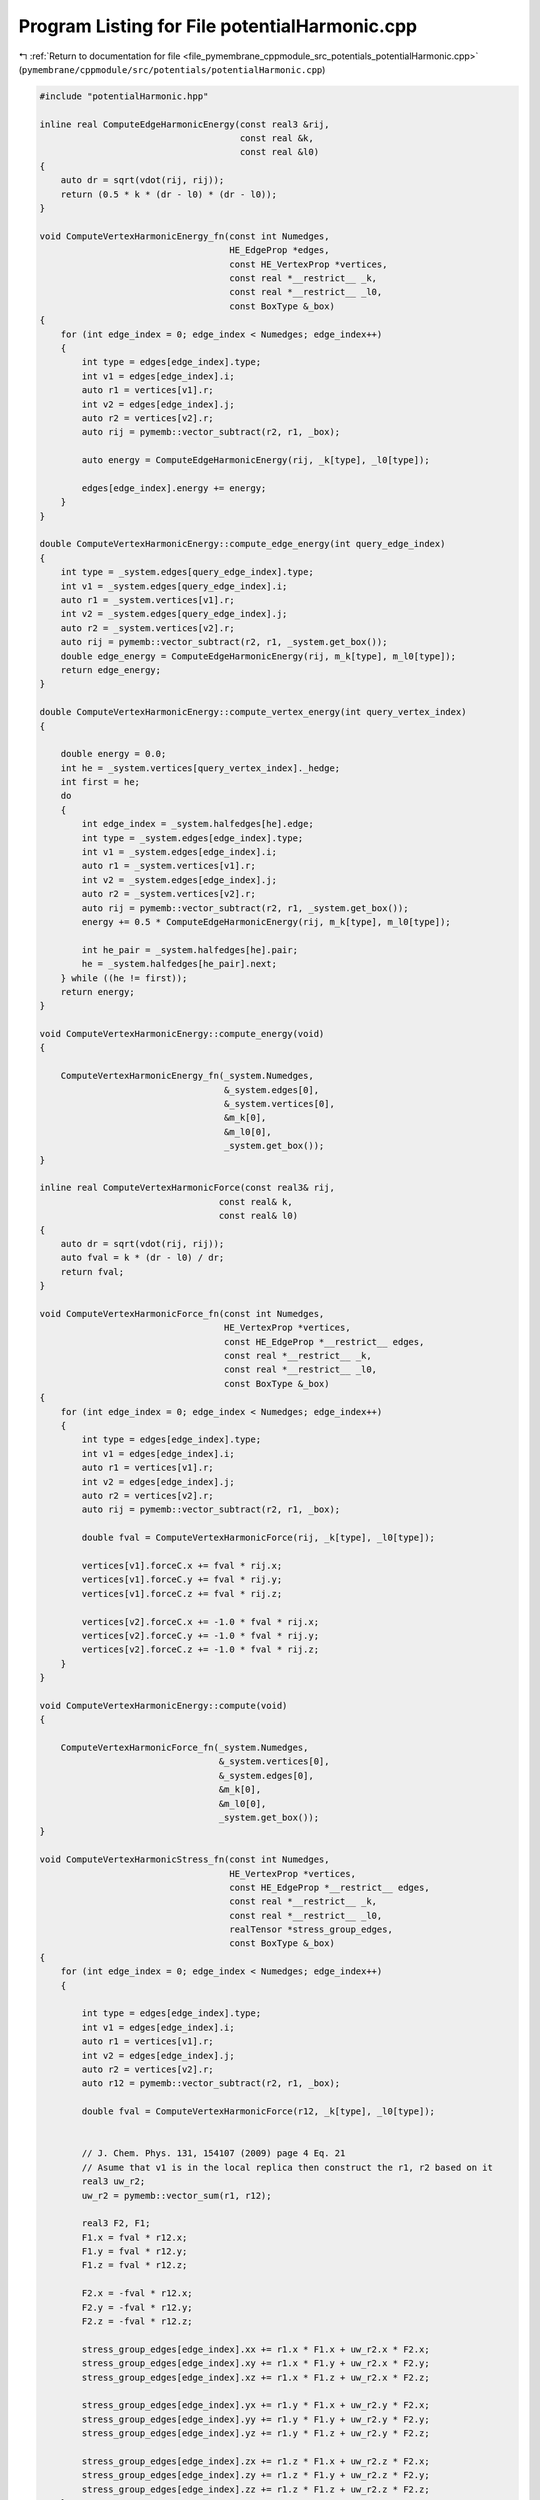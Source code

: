 
.. _program_listing_file_pymembrane_cppmodule_src_potentials_potentialHarmonic.cpp:

Program Listing for File potentialHarmonic.cpp
==============================================

|exhale_lsh| :ref:`Return to documentation for file <file_pymembrane_cppmodule_src_potentials_potentialHarmonic.cpp>` (``pymembrane/cppmodule/src/potentials/potentialHarmonic.cpp``)

.. |exhale_lsh| unicode:: U+021B0 .. UPWARDS ARROW WITH TIP LEFTWARDS

.. code-block:: cpp

   #include "potentialHarmonic.hpp"
   
   inline real ComputeEdgeHarmonicEnergy(const real3 &rij,
                                         const real &k,
                                         const real &l0)
   {
       auto dr = sqrt(vdot(rij, rij));
       return (0.5 * k * (dr - l0) * (dr - l0));
   }
   
   void ComputeVertexHarmonicEnergy_fn(const int Numedges,
                                       HE_EdgeProp *edges,
                                       const HE_VertexProp *vertices,
                                       const real *__restrict__ _k,
                                       const real *__restrict__ _l0,
                                       const BoxType &_box)
   {
       for (int edge_index = 0; edge_index < Numedges; edge_index++)
       {
           int type = edges[edge_index].type;
           int v1 = edges[edge_index].i;
           auto r1 = vertices[v1].r;
           int v2 = edges[edge_index].j;
           auto r2 = vertices[v2].r;
           auto rij = pymemb::vector_subtract(r2, r1, _box);
   
           auto energy = ComputeEdgeHarmonicEnergy(rij, _k[type], _l0[type]);
   
           edges[edge_index].energy += energy;
       }
   }
   
   double ComputeVertexHarmonicEnergy::compute_edge_energy(int query_edge_index)
   {
       int type = _system.edges[query_edge_index].type;
       int v1 = _system.edges[query_edge_index].i;
       auto r1 = _system.vertices[v1].r;
       int v2 = _system.edges[query_edge_index].j;
       auto r2 = _system.vertices[v2].r;
       auto rij = pymemb::vector_subtract(r2, r1, _system.get_box());
       double edge_energy = ComputeEdgeHarmonicEnergy(rij, m_k[type], m_l0[type]);
       return edge_energy;
   }
   
   double ComputeVertexHarmonicEnergy::compute_vertex_energy(int query_vertex_index)
   {
   
       double energy = 0.0;
       int he = _system.vertices[query_vertex_index]._hedge;
       int first = he;
       do
       {
           int edge_index = _system.halfedges[he].edge;
           int type = _system.edges[edge_index].type;
           int v1 = _system.edges[edge_index].i;
           auto r1 = _system.vertices[v1].r;
           int v2 = _system.edges[edge_index].j;
           auto r2 = _system.vertices[v2].r;
           auto rij = pymemb::vector_subtract(r2, r1, _system.get_box());
           energy += 0.5 * ComputeEdgeHarmonicEnergy(rij, m_k[type], m_l0[type]);
           
           int he_pair = _system.halfedges[he].pair;
           he = _system.halfedges[he_pair].next;
       } while ((he != first));
       return energy;
   }
   
   void ComputeVertexHarmonicEnergy::compute_energy(void)
   {
   
       ComputeVertexHarmonicEnergy_fn(_system.Numedges,
                                      &_system.edges[0],
                                      &_system.vertices[0],
                                      &m_k[0],
                                      &m_l0[0],
                                      _system.get_box());
   }
   
   inline real ComputeVertexHarmonicForce(const real3& rij,
                                     const real& k,
                                     const real& l0)
   {
       auto dr = sqrt(vdot(rij, rij));
       auto fval = k * (dr - l0) / dr;
       return fval;
   }
   
   void ComputeVertexHarmonicForce_fn(const int Numedges,
                                      HE_VertexProp *vertices,
                                      const HE_EdgeProp *__restrict__ edges,
                                      const real *__restrict__ _k,
                                      const real *__restrict__ _l0,
                                      const BoxType &_box)
   {
       for (int edge_index = 0; edge_index < Numedges; edge_index++)
       {
           int type = edges[edge_index].type;
           int v1 = edges[edge_index].i;
           auto r1 = vertices[v1].r;
           int v2 = edges[edge_index].j;
           auto r2 = vertices[v2].r;
           auto rij = pymemb::vector_subtract(r2, r1, _box);
   
           double fval = ComputeVertexHarmonicForce(rij, _k[type], _l0[type]);
   
           vertices[v1].forceC.x += fval * rij.x;
           vertices[v1].forceC.y += fval * rij.y;
           vertices[v1].forceC.z += fval * rij.z;
   
           vertices[v2].forceC.x += -1.0 * fval * rij.x;
           vertices[v2].forceC.y += -1.0 * fval * rij.y;
           vertices[v2].forceC.z += -1.0 * fval * rij.z;
       }
   }
   
   void ComputeVertexHarmonicEnergy::compute(void)
   {
   
       ComputeVertexHarmonicForce_fn(_system.Numedges,
                                     &_system.vertices[0],
                                     &_system.edges[0],
                                     &m_k[0],
                                     &m_l0[0],
                                     _system.get_box());
   }
   
   void ComputeVertexHarmonicStress_fn(const int Numedges,
                                       HE_VertexProp *vertices,
                                       const HE_EdgeProp *__restrict__ edges,
                                       const real *__restrict__ _k,
                                       const real *__restrict__ _l0,
                                       realTensor *stress_group_edges,
                                       const BoxType &_box)
   {
       for (int edge_index = 0; edge_index < Numedges; edge_index++)
       {
   
           int type = edges[edge_index].type;
           int v1 = edges[edge_index].i;
           auto r1 = vertices[v1].r;
           int v2 = edges[edge_index].j;
           auto r2 = vertices[v2].r;
           auto r12 = pymemb::vector_subtract(r2, r1, _box);
   
           double fval = ComputeVertexHarmonicForce(r12, _k[type], _l0[type]);
   
           
           // J. Chem. Phys. 131, 154107 (2009) page 4 Eq. 21
           // Asume that v1 is in the local replica then construct the r1, r2 based on it
           real3 uw_r2;
           uw_r2 = pymemb::vector_sum(r1, r12);
   
           real3 F2, F1;
           F1.x = fval * r12.x;
           F1.y = fval * r12.y;
           F1.z = fval * r12.z;
   
           F2.x = -fval * r12.x;
           F2.y = -fval * r12.y;
           F2.z = -fval * r12.z;
   
           stress_group_edges[edge_index].xx += r1.x * F1.x + uw_r2.x * F2.x;
           stress_group_edges[edge_index].xy += r1.x * F1.y + uw_r2.x * F2.y;
           stress_group_edges[edge_index].xz += r1.x * F1.z + uw_r2.x * F2.z;
   
           stress_group_edges[edge_index].yx += r1.y * F1.x + uw_r2.y * F2.x;
           stress_group_edges[edge_index].yy += r1.y * F1.y + uw_r2.y * F2.y;
           stress_group_edges[edge_index].yz += r1.y * F1.z + uw_r2.y * F2.z;
   
           stress_group_edges[edge_index].zx += r1.z * F1.x + uw_r2.z * F2.x;
           stress_group_edges[edge_index].zy += r1.z * F1.y + uw_r2.z * F2.y;
           stress_group_edges[edge_index].zz += r1.z * F1.z + uw_r2.z * F2.z;
       }
   }
   
   void ComputeVertexHarmonicEnergy::compute_stress(void)
   {
       ComputeVertexHarmonicStress_fn(_system.Numedges,
                                      &_system.vertices[0],
                                      &_system.edges[0],
                                      &m_k[0],
                                      &m_l0[0],
                                      &_system.stress_group_edges[0],
                                      _system.get_box());
   }
   
   void ComputeVertexHarmonicStressAtom_fn(const int Numedges,
                                           HE_VertexProp *vertices,
                                           const HE_EdgeProp *__restrict__ edges,
                                           const real *__restrict__ _k,
                                           const real *__restrict__ _l0,
                                           realTensor *stress_virial_atom,
                                           const BoxType &_box)
   {
       for (int edge_index = 0; edge_index < Numedges; edge_index++)
       {
           int type = edges[edge_index].type;
           int v1 = edges[edge_index].i;
           auto r1 = vertices[v1].r;
           int v2 = edges[edge_index].j;
           auto r2 = vertices[v2].r;
           auto r12 = pymemb::vector_subtract(r2, r1, _box);
   
           double fval = ComputeVertexHarmonicForce(r12, _k[type], _l0[type]);
   
           // J. Chem. Phys. 131, 154107 (2009) page 4 Eq. 21
           // Asume that v1 is in the local replica then contruct the r1, r2 based on it
           real3 uw_r2;
           uw_r2 = pymemb::vector_sum(r1, r12);
   
           real3 F2, F1;
           F1.x = fval * r12.x;
           F1.y = fval * r12.y;
           F1.z = fval * r12.z;
   
           F2.x = -fval * r12.x;
           F2.y = -fval * r12.y;
           F2.z = -fval * r12.z;
   
           // virial as we know it with PBC
           stress_virial_atom[v1].xx += 0.5 * r12.x * F1.x;
           stress_virial_atom[v1].xy += 0.5 * r12.x * F1.y;
           stress_virial_atom[v1].xz += 0.5 * r12.x * F1.z;
           stress_virial_atom[v1].yx += 0.5 * r12.y * F1.x;
           stress_virial_atom[v1].yy += 0.5 * r12.y * F1.y;
           stress_virial_atom[v1].yz += 0.5 * r12.y * F1.z;
           stress_virial_atom[v1].zx += 0.5 * r12.z * F1.x;
           stress_virial_atom[v1].zy += 0.5 * r12.z * F1.y;
           stress_virial_atom[v1].zz += 0.5 * r12.z * F1.z;
   
           stress_virial_atom[v2].xx += -0.5 * r12.x * F2.x;
           stress_virial_atom[v2].xy += -0.5 * r12.x * F2.y;
           stress_virial_atom[v2].xz += -0.5 * r12.x * F2.z;
           stress_virial_atom[v2].yx += -0.5 * r12.y * F2.x;
           stress_virial_atom[v2].yy += -0.5 * r12.y * F2.y;
           stress_virial_atom[v2].yz += -0.5 * r12.y * F2.z;
           stress_virial_atom[v2].zx += -0.5 * r12.z * F2.x;
           stress_virial_atom[v2].zy += -0.5 * r12.z * F2.y;
           stress_virial_atom[v2].zz += -0.5 * r12.z * F2.z;
       }
   }
   
   void ComputeVertexHarmonicEnergy::compute_atomic_stress(void)
   {
       ComputeVertexHarmonicStressAtom_fn(_system.Numedges,
                                          &_system.vertices[0],
                                          &_system.edges[0],
                                          &m_k[0],
                                          &m_l0[0],
                                          &_system.stress_virial_atom[0],
                                          _system.get_box());
   }
